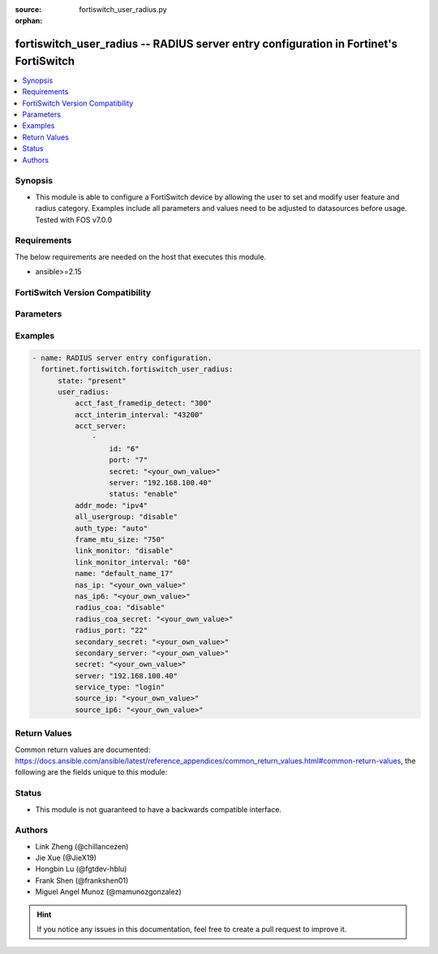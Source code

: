 :source: fortiswitch_user_radius.py

:orphan:

.. fortiswitch_user_radius:

fortiswitch_user_radius -- RADIUS server entry configuration in Fortinet's FortiSwitch
++++++++++++++++++++++++++++++++++++++++++++++++++++++++++++++++++++++++++++++++++++++

.. versionadded:: 1.0.0

.. contents::
   :local:
   :depth: 1


Synopsis
--------
- This module is able to configure a FortiSwitch device by allowing the user to set and modify user feature and radius category. Examples include all parameters and values need to be adjusted to datasources before usage. Tested with FOS v7.0.0



Requirements
------------
The below requirements are needed on the host that executes this module.

- ansible>=2.15


FortiSwitch Version Compatibility
---------------------------------


.. raw:: html

 <br>
 <table border="1">
 <tr>
 <td></td><td colspan="1">Supported Version Ranges</td>
 </tr>
 <tr>
 <td>fortiswitch_user_radius</td>
 <td><code class="docutils literal notranslate">v7.0.0 -> 7.4.3 </code></td>
 </tr>
 </table>
 <p>



Parameters
----------


.. raw:: html

    <ul>
    <li> <span class="li-head">enable_log</span> - Enable/Disable logging for task. <span class="li-normal">type: bool</span> <span class="li-required">required: false</span> <span class="li-normal">default: False</span> </li>
    <li> <span class="li-head">member_path</span> - Member attribute path to operate on. <span class="li-normal">type: str</span> </li>
    <li> <span class="li-head">member_state</span> - Add or delete a member under specified attribute path. <span class="li-normal">type: str</span> <span class="li-normal">choices: present, absent</span> </li>
    <li> <span class="li-head">state</span> - Indicates whether to create or remove the object. <span class="li-normal">type: str</span> <span class="li-required">required: true</span> <span class="li-normal">choices: present, absent</span> </li>
    <li> <span class="li-head">user_radius</span> - RADIUS server entry configuration. <span class="li-normal">type: dict</span> </li>
        <ul class="ul-self">
        <li> <span class="li-head">acct_fast_framedip_detect</span> - Time in seconds ( ) for Accounting message Framed-IP detection from DHCP Snooping. <span class="li-normal">type: int</span> </li>
        <li> <span class="li-head">acct_interim_interval</span> - Time in seconds ( ) between each accounting interim update message. <span class="li-normal">type: int</span> </li>
        <li> <span class="li-head">acct_server</span> - Additional accounting servers. <span class="li-normal">type: list</span> </li>
            <ul class="ul-self">
            <li> <span class="li-head">id</span> - ID (0 - 4294967295). <span class="li-normal">type: int</span> </li>
            <li> <span class="li-head">port</span> - RADIUS accounting port number. <span class="li-normal">type: int</span> </li>
            <li> <span class="li-head">secret</span> - Secret key. <span class="li-normal">type: str</span> </li>
            <li> <span class="li-head">server</span> - Server IP address. <span class="li-normal">type: str</span> </li>
            <li> <span class="li-head">status</span> - Enable/disable Status. <span class="li-normal">type: str</span> <span class="li-normal">choices: enable, disable</span> </li>
            </ul>
        <li> <span class="li-head">addr_mode</span> - Address mode (IPv4 or IPv6). <span class="li-normal">type: str</span> <span class="li-normal">choices: ipv4, ipv6</span> </li>
        <li> <span class="li-head">all_usergroup</span> - Enable/disable automatic inclusion of this RADIUS server to all user groups. <span class="li-normal">type: str</span> <span class="li-normal">choices: disable, enable</span> </li>
        <li> <span class="li-head">auth_type</span> - Authentication protocol. <span class="li-normal">type: str</span> <span class="li-normal">choices: auto, ms_chap_v2, ms_chap, chap, pap</span> </li>
        <li> <span class="li-head">frame_mtu_size</span> - Frame MTU Size. <span class="li-normal">type: int</span> </li>
        <li> <span class="li-head">link_monitor</span> - Enable/disable RADIUS link-monitor service from this server. <span class="li-normal">type: str</span> <span class="li-normal">choices: disable, enable</span> </li>
        <li> <span class="li-head">link_monitor_interval</span> - Time in seconds ( ) for the link-monitor interval <span class="li-normal">type: int</span> </li>
        <li> <span class="li-head">name</span> - RADIUS server entry name. <span class="li-normal">type: str</span> <span class="li-required">required: true</span> </li>
        <li> <span class="li-head">nas_ip</span> - NAS IPv4 for the RADIUS request. <span class="li-normal">type: str</span> </li>
        <li> <span class="li-head">nas_ip6</span> - NAS IPv6 for the RADIUS request. <span class="li-normal">type: str</span> </li>
        <li> <span class="li-head">radius_coa</span> - Enable/disable RADIUS CoA services from this server. <span class="li-normal">type: str</span> <span class="li-normal">choices: disable, enable</span> </li>
        <li> <span class="li-head">radius_coa_secret</span> - Secret key to access the local Radius CoA server. <span class="li-normal">type: str</span> </li>
        <li> <span class="li-head">radius_port</span> - Local RADIUS service port number. <span class="li-normal">type: int</span> </li>
        <li> <span class="li-head">secondary_secret</span> - Secret key to access the secondary server. <span class="li-normal">type: str</span> </li>
        <li> <span class="li-head">secondary_server</span> - Secondary RADIUS domain name or IP address. <span class="li-normal">type: str</span> </li>
        <li> <span class="li-head">secret</span> - Secret key to access the primary server. <span class="li-normal">type: str</span> </li>
        <li> <span class="li-head">server</span> - Primary server domain name or IP address. <span class="li-normal">type: str</span> </li>
        <li> <span class="li-head">service_type</span> - Radius Service Type. <span class="li-normal">type: str</span> <span class="li-normal">choices: login, framed, callback-login, callback-framed, outbound, administrative, nas-prompt, authenticate-only, callback-nas-prompt, call-check, callback-administrative</span> </li>
        <li> <span class="li-head">source_ip</span> - Source IPv4 for communications to RADIUS server. <span class="li-normal">type: str</span> </li>
        <li> <span class="li-head">source_ip6</span> - Source IPv6 for communications to RADIUS server. <span class="li-normal">type: str</span> </li>
        </ul>
    </ul>


Examples
--------

.. code-block:: yaml+jinja
    
    - name: RADIUS server entry configuration.
      fortinet.fortiswitch.fortiswitch_user_radius:
          state: "present"
          user_radius:
              acct_fast_framedip_detect: "300"
              acct_interim_interval: "43200"
              acct_server:
                  -
                      id: "6"
                      port: "7"
                      secret: "<your_own_value>"
                      server: "192.168.100.40"
                      status: "enable"
              addr_mode: "ipv4"
              all_usergroup: "disable"
              auth_type: "auto"
              frame_mtu_size: "750"
              link_monitor: "disable"
              link_monitor_interval: "60"
              name: "default_name_17"
              nas_ip: "<your_own_value>"
              nas_ip6: "<your_own_value>"
              radius_coa: "disable"
              radius_coa_secret: "<your_own_value>"
              radius_port: "22"
              secondary_secret: "<your_own_value>"
              secondary_server: "<your_own_value>"
              secret: "<your_own_value>"
              server: "192.168.100.40"
              service_type: "login"
              source_ip: "<your_own_value>"
              source_ip6: "<your_own_value>"


Return Values
-------------
Common return values are documented: https://docs.ansible.com/ansible/latest/reference_appendices/common_return_values.html#common-return-values, the following are the fields unique to this module:

.. raw:: html

    <ul>

    <li> <span class="li-return">build</span> - Build number of the fortiSwitch image <span class="li-normal">returned: always</span> <span class="li-normal">type: str</span> <span class="li-normal">sample: 1547</span></li>
    <li> <span class="li-return">http_method</span> - Last method used to provision the content into FortiSwitch <span class="li-normal">returned: always</span> <span class="li-normal">type: str</span> <span class="li-normal">sample: PUT</span></li>
    <li> <span class="li-return">http_status</span> - Last result given by FortiSwitch on last operation applied <span class="li-normal">returned: always</span> <span class="li-normal">type: str</span> <span class="li-normal">sample: 200</span></li>
    <li> <span class="li-return">mkey</span> - Master key (id) used in the last call to FortiSwitch <span class="li-normal">returned: success</span> <span class="li-normal">type: str</span> <span class="li-normal">sample: id</span></li>
    <li> <span class="li-return">name</span> - Name of the table used to fulfill the request <span class="li-normal">returned: always</span> <span class="li-normal">type: str</span> <span class="li-normal">sample: urlfilter</span></li>
    <li> <span class="li-return">path</span> - Path of the table used to fulfill the request <span class="li-normal">returned: always</span> <span class="li-normal">type: str</span> <span class="li-normal">sample: webfilter</span></li>
    <li> <span class="li-return">serial</span> - Serial number of the unit <span class="li-normal">returned: always</span> <span class="li-normal">type: str</span> <span class="li-normal">sample: FS1D243Z13000122</span></li>
    <li> <span class="li-return">status</span> - Indication of the operation's result <span class="li-normal">returned: always</span> <span class="li-normal">type: str</span> <span class="li-normal">sample: success</span></li>
    <li> <span class="li-return">version</span> - Version of the FortiSwitch <span class="li-normal">returned: always</span> <span class="li-normal">type: str</span> <span class="li-normal">sample: v7.0.0</span></li>
    </ul>

Status
------

- This module is not guaranteed to have a backwards compatible interface.


Authors
-------

- Link Zheng (@chillancezen)
- Jie Xue (@JieX19)
- Hongbin Lu (@fgtdev-hblu)
- Frank Shen (@frankshen01)
- Miguel Angel Munoz (@mamunozgonzalez)


.. hint::
    If you notice any issues in this documentation, feel free to create a pull request to improve it.
